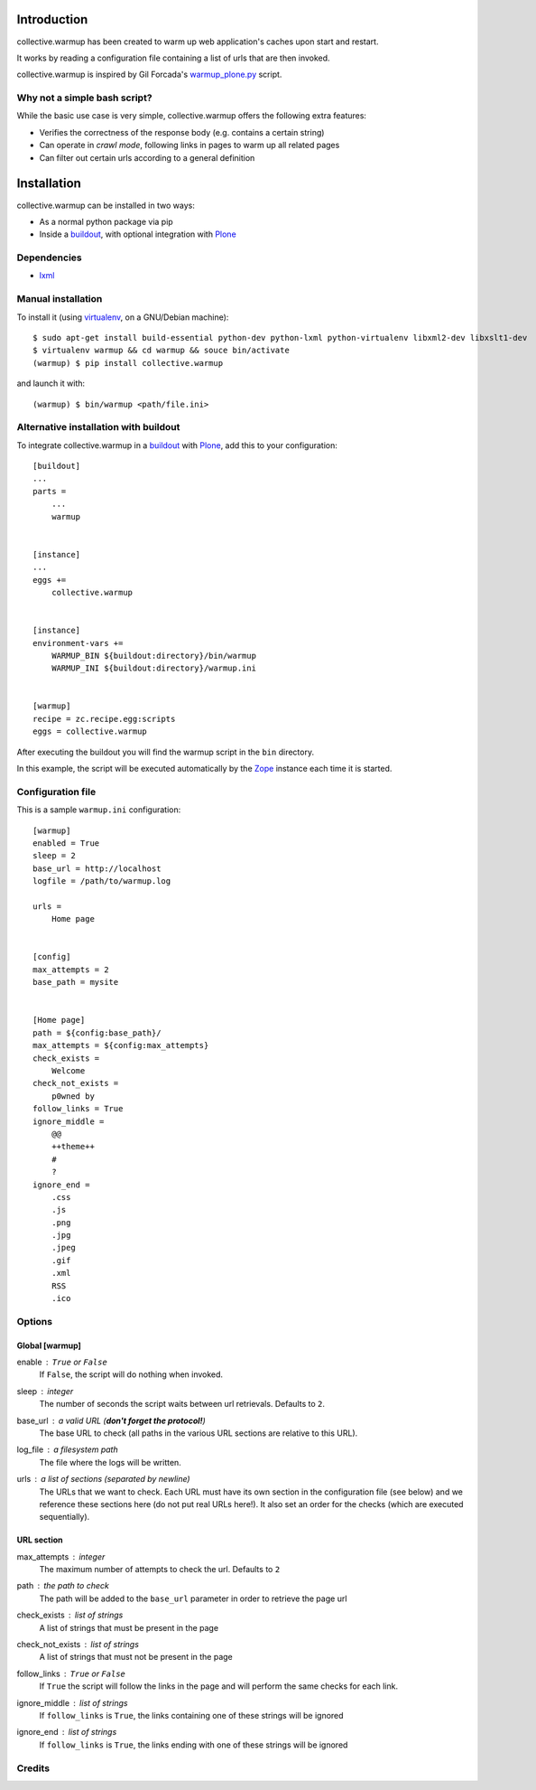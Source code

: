 Introduction
============

collective.warmup has been created to warm up web application's caches upon
start and restart.

It works by reading a configuration file containing a list of urls that
are then invoked.

collective.warmup is inspired by Gil Forcada's `warmup_plone.py`_ script.


Why not a simple bash script?
-----------------------------

While the basic use case is very simple,
collective.warmup offers the following extra features:

* Verifies the correctness of the response body (e.g. contains a certain string)
* Can operate in *crawl mode*,
  following links in pages to warm up all related pages
* Can filter out certain urls according to a general definition


Installation
============

collective.warmup can be installed in two ways:

* As a normal python package via pip
* Inside a `buildout`_, with optional integration with `Plone`_

Dependencies
------------

* `lxml`_


Manual installation
-------------------

To install it (using `virtualenv`_, on a GNU/Debian machine)::

    $ sudo apt-get install build-essential python-dev python-lxml python-virtualenv libxml2-dev libxslt1-dev
    $ virtualenv warmup && cd warmup && souce bin/activate
    (warmup) $ pip install collective.warmup

and launch it with::

    (warmup) $ bin/warmup <path/file.ini>


Alternative installation with buildout
--------------------------------------

To integrate collective.warmup in a `buildout`_ with `Plone`_,
add this to your configuration::

    [buildout]
    ...
    parts =
        ...
        warmup


    [instance]
    ...
    eggs +=
        collective.warmup


    [instance]
    environment-vars +=
        WARMUP_BIN ${buildout:directory}/bin/warmup
        WARMUP_INI ${buildout:directory}/warmup.ini


    [warmup]
    recipe = zc.recipe.egg:scripts
    eggs = collective.warmup


After executing the buildout you will find the warmup script
in the ``bin`` directory.

In this example, the script will be executed automatically
by the `Zope`_ instance each time it is started.


Configuration file
------------------

This is a sample ``warmup.ini`` configuration::

    [warmup]
    enabled = True
    sleep = 2
    base_url = http://localhost
    logfile = /path/to/warmup.log

    urls =
        Home page


    [config]
    max_attempts = 2
    base_path = mysite


    [Home page]
    path = ${config:base_path}/
    max_attempts = ${config:max_attempts}
    check_exists =
        Welcome
    check_not_exists =
        p0wned by
    follow_links = True
    ignore_middle =
        @@
        ++theme++
        #
        ?
    ignore_end =
        .css
        .js
        .png
        .jpg
        .jpeg
        .gif
        .xml
        RSS
        .ico


Options
-------

Global [warmup]
###############

enable : ``True`` or ``False``
    If ``False``, the script will do nothing when invoked.

sleep : integer
    The number of seconds the script waits between url retrievals.
    Defaults to ``2``.

base_url : a valid URL (**don't forget the protocol!**)
    The base URL to check
    (all paths in the various URL sections are relative to this URL).

log_file : a filesystem path
    The file where the logs will be written.

urls : a list of sections (separated by newline)
    The URLs that we want to check.
    Each URL must have its own section in the configuration file (see below)
    and we reference these sections here (do not put real URLs here!).
    It also set an order for the checks (which are executed sequentially).


URL section
###########

max_attempts : integer
    The maximum number of attempts to check the url.
    Defaults to ``2``

path : the path to check
    The path will be added to the ``base_url`` parameter in order to retrieve
    the page url

check_exists : list of strings
    A list of strings that must be present in the page

check_not_exists : list of strings
    A list of strings that must not be present in the page

follow_links : ``True`` or ``False``
    If ``True`` the script will follow the links in the page and will
    perform the same checks for each link.

ignore_middle : list of strings
    If ``follow_links`` is ``True``, the links containing one of these strings
    will be ignored

ignore_end : list of strings
    If ``follow_links`` is ``True``, the links ending with one of these strings
    will be ignored


Credits
-------

.. image:: http://www.abstract.it/logo-abstract-readme
   :alt: Abstract Website
   :target: http://abstract-technology.com/



.. _virtualenv: http://www.virtualenv.org/en/latest/
.. _Plone: http://plone.org
.. _warmup_plone.py: https://gist.github.com/gforcada/7040082
.. _buildout: http://www.buildout.org
.. _Zope: http://zope.org
.. _lxml: http://pypi.python.org/pypi/lxml
